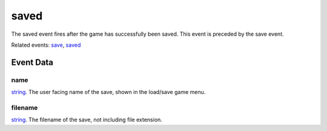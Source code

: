 saved
====================================================================================================

The saved event fires after the game has successfully been saved. This event is preceded by the save event.

Related events: `save`_, `saved`_

Event Data
----------------------------------------------------------------------------------------------------

name
~~~~~~~~~~~~~~~~~~~~~~~~~~~~~~~~~~~~~~~~~~~~~~~~~~~~~~~~~~~~~~~~~~~~~~~~~~~~~~~~~~~~~~~~~~~~~~~~~~~~

`string`_. The user facing name of the save, shown in the load/save game menu.

filename
~~~~~~~~~~~~~~~~~~~~~~~~~~~~~~~~~~~~~~~~~~~~~~~~~~~~~~~~~~~~~~~~~~~~~~~~~~~~~~~~~~~~~~~~~~~~~~~~~~~~

`string`_. The filename of the save, not including file extension.

.. _`save`: ../../lua/event/save.html
.. _`saved`: ../../lua/event/saved.html
.. _`string`: ../../lua/type/string.html
